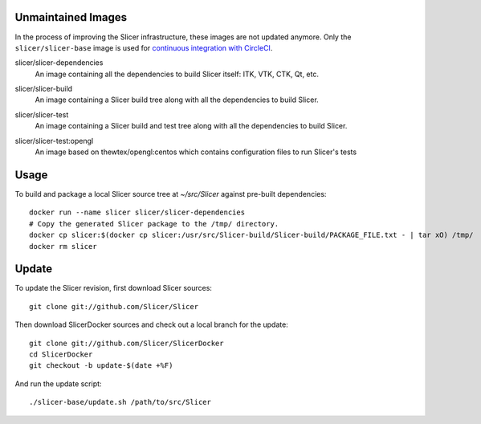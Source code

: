 Unmaintained Images
-------------------

In the process of improving the Slicer infrastructure, these images are not updated anymore. Only the ``slicer/slicer-base`` image is used for `continuous integration with CircleCI <https://github.com/Slicer/Slicer/blob/master/.circleci/config.yml>`_.

.. |slicer-dependencies-images| image:: https://img.shields.io/docker/image-size/slicer/slicer-dependencies/latest
  :target: https://hub.docker.com/r/slicer/slicer-dependencies

slicer/slicer-dependencies
  |slicer-dependencies-images| An image containing all the dependencies to
  build Slicer itself: ITK, VTK, CTK, Qt, etc.

.. |slicer-build-images| image:: https://img.shields.io/docker/image-size/slicer/slicer-build/latest
  :target: https://hub.docker.com/r/slicer/slicer-build

slicer/slicer-build
  |slicer-build-images| An image containing a Slicer build tree along with
  all the dependencies to build Slicer.

.. |slicer-test-images| image:: https://img.shields.io/docker/image-size/slicer/slicer-test/latest
  :target: https://hub.docker.com/r/slicer/slicer-test

slicer/slicer-test
  |slicer-test-images| An image containing a Slicer build and test tree along with
  all the dependencies to build Slicer.

.. |slicer-test-opengl-images| image:: https://img.shields.io/docker/image-size/slicer/slicer-test/opengl
  :target: https://hub.docker.com/r/slicer/slicer-test

slicer/slicer-test:opengl
  |slicer-test-opengl-images| An image based on thewtex/opengl:centos which contains configuration files to run Slicer's tests

Usage
-----

To build and package a local Slicer source tree at `~/src/Slicer` against pre-built dependencies::

  docker run --name slicer slicer/slicer-dependencies
  # Copy the generated Slicer package to the /tmp/ directory.
  docker cp slicer:$(docker cp slicer:/usr/src/Slicer-build/Slicer-build/PACKAGE_FILE.txt - | tar xO) /tmp/
  docker rm slicer

Update
------

To update the Slicer revision, first download Slicer sources::

  git clone git://github.com/Slicer/Slicer

Then download SlicerDocker sources and check out a local branch for the update::

  git clone git://github.com/Slicer/SlicerDocker
  cd SlicerDocker
  git checkout -b update-$(date +%F)

And run the update script::

  ./slicer-base/update.sh /path/to/src/Slicer
